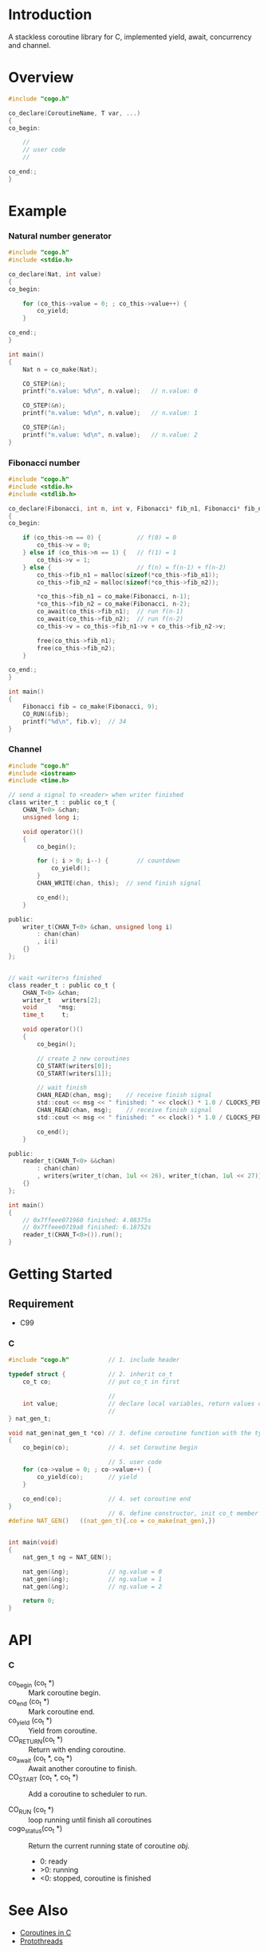* Introduction
A stackless coroutine library for C, implemented yield, await, concurrency and channel.

* Overview
#+BEGIN_SRC C
#include "cogo.h"

co_declare(CoroutineName, T var, ...)
{
co_begin:

    //
    // user code
    //

co_end:;
}
#+END_SRC

* Example
*** Natural number generator
#+BEGIN_SRC C
#include "cogo.h"
#include <stdio.h>

co_declare(Nat, int value)
{
co_begin:

    for (co_this->value = 0; ; co_this->value++) {
        co_yield;
    }

co_end:;
}

int main()
{
    Nat n = co_make(Nat);

    CO_STEP(&n);
    printf("n.value: %d\n", n.value);   // n.value: 0

    CO_STEP(&n);
    printf("n.value: %d\n", n.value);   // n.value: 1

    CO_STEP(&n);
    printf("n.value: %d\n", n.value);   // n.value: 2
}
#+END_SRC

*** Fibonacci number
#+BEGIN_SRC C
#include "cogo.h"
#include <stdio.h>
#include <stdlib.h>

co_declare(Fibonacci, int n, int v, Fibonacci* fib_n1, Fibonacci* fib_n2)
{
co_begin:

    if (co_this->n == 0) {          // f(0) = 0
        co_this->v = 0;
    } else if (co_this->n == 1) {   // f(1) = 1
        co_this->v = 1;
    } else {                        // f(n) = f(n-1) + f(n-2)
        co_this->fib_n1 = malloc(sizeof(*co_this->fib_n1));
        co_this->fib_n2 = malloc(sizeof(*co_this->fib_n2));

        *co_this->fib_n1 = co_make(Fibonacci, n-1);
        *co_this->fib_n2 = co_make(Fibonacci, n-2);
        co_await(co_this->fib_n1);  // run f(n-1)
        co_await(co_this->fib_n2);  // run f(n-2)
        co_this->v = co_this->fib_n1->v + co_this->fib_n2->v;

        free(co_this->fib_n1);
        free(co_this->fib_n2);
    }

co_end:;
}

int main()
{
    Fibonacci fib = co_make(Fibonacci, 9);
    CO_RUN(&fib);
    printf("%d\n", fib.v);  // 34
}
#+END_SRC

*** Channel
#+BEGIN_SRC C
#include "cogo.h"
#include <iostream>
#include <time.h>

// send a signal to <reader> when writer finished
class writer_t : public co_t {
    CHAN_T<0> &chan;
    unsigned long i;

    void operator()()
    {
        co_begin();

        for (; i > 0; i--) {        // countdown
            co_yield();
        }
        CHAN_WRITE(chan, this);  // send finish signal

        co_end();
    }

public:
    writer_t(CHAN_T<0> &chan, unsigned long i)
        : chan(chan)
        , i(i)
    {}
};


// wait <writer>s finished
class reader_t : public co_t {
    CHAN_T<0> &chan;
    writer_t   writers[2];
    void      *msg;
    time_t     t;

    void operator()()
    {
        co_begin();

        // create 2 new coroutines
        CO_START(writers[0]);
        CO_START(writers[1]);

        // wait finish
        CHAN_READ(chan, msg);    // receive finish signal
        std::cout << msg << " finished: " << clock() * 1.0 / CLOCKS_PER_SEC << "s\n";
        CHAN_READ(chan, msg);    // receive finish signal
        std::cout << msg << " finished: " << clock() * 1.0 / CLOCKS_PER_SEC << "s\n";

        co_end();
    }

public:
    reader_t(CHAN_T<0> &&chan)
        : chan(chan)
        , writers{writer_t(chan, 1ul << 26), writer_t(chan, 1ul << 27)}
    {}
};

int main()
{
    // 0x7ffeee071960 finished: 4.08375s
    // 0x7ffeee0719a8 finished: 6.18752s
    reader_t(CHAN_T<0>()).run();
}
#+END_SRC

* Getting Started
** Requirement
- C99

*** C
#+BEGIN_SRC C
#include "cogo.h"           // 1. include header

typedef struct {            // 2. inherit co_t
    co_t co;                // put co_t in first

                            //
    int value;              // declare local variables, return values of coroutine function
                            //
} nat_gen_t;

void nat_gen(nat_gen_t *co) // 3. define coroutine function with the type "void (co_t *)"
{
    co_begin(co);           // 4. set Coroutine begin

                            // 5. user code
    for (co->value = 0; ; co->value++) {
        co_yield(co);       // yield
    }

    co_end(co);             // 4. set coroutine end
}
                            // 6. define constructor, init co_t member with co_make()
#define NAT_GEN()   ((nat_gen_t){.co = co_make(nat_gen),})


int main(void)
{
    nat_gen_t ng = NAT_GEN();

    nat_gen(&ng);           // ng.value = 0
    nat_gen(&ng);           // ng.value = 1
    nat_gen(&ng);           // ng.value = 2

    return 0;
}
#+END_SRC

* API
*** C
- co_begin (co_t *)         :: Mark coroutine begin.
- co_end   (co_t *)         :: Mark coroutine end.
- co_yield (co_t *)         :: Yield from coroutine.
- CO_RETURN(co_t *)         :: Return with ending coroutine.
- co_await (co_t *, co_t *) :: Await another coroutine to finish.
- CO_START (co_t *, co_t *) :: Add a coroutine to scheduler to run.

- CO_RUN  (co_t *) :: loop running until finish all coroutines
+ cogo_status(co_t *) :: Return the current running state of coroutine /obj/.
  -  0: ready
  - >0: running
  - <0: stopped, coroutine is finished

* See Also
- [[https://www.chiark.greenend.org.uk/~sgtatham/coroutines.html][Coroutines in C]]
- [[http://dunkels.com/adam/pt/][Protothreads]]
